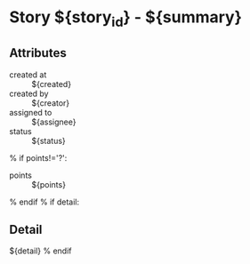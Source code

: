 #+OPTIONS: toc:nil        (no TOC at all)
* Story ${story_id} - ${summary}
** Attributes
- created at :: ${created}
- created by :: ${creator}
- assigned to :: ${assignee}
- status :: ${status}
% if points!='?':
- points :: ${points}
% endif
% if detail:
** Detail
${detail}
% endif


